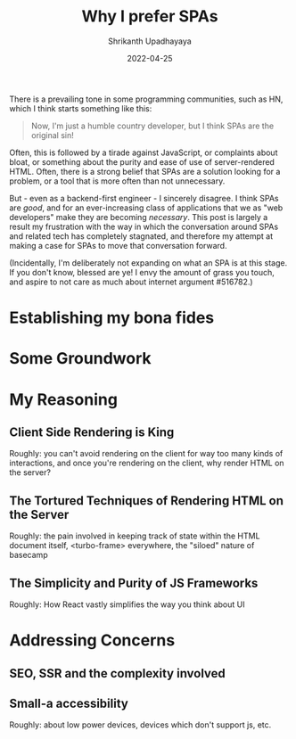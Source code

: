 #+TITLE: Why I prefer SPAs
#+AUTHOR: Shrikanth Upadhayaya
#+DATE: 2022-04-25
#+LAYOUT: post
#+TAGS: frontend web spa mpa javascript react

There is a prevailing tone in some programming communities, such as
HN, which I think starts something like this:

#+begin_quote
Now, I'm just a humble country developer, but I think SPAs are the
original sin!
#+end_quote

Often, this is followed by a tirade against JavaScript, or complaints
about bloat, or something about the purity and ease of use of
server-rendered HTML. Often, there is a strong belief that SPAs are a
solution looking for a problem, or a tool that is more often than not
unnecessary.

But - even as a backend-first engineer - I sincerely disagree. I think
SPAs are /good/, and for an ever-increasing class of applications that
we as "web developers" make they are becoming /necessary/. This post
is largely a result my frustration with the way in which the
conversation around SPAs and related tech has completely stagnated,
and therefore my attempt at making a case for SPAs to move that
conversation forward.

(Incidentally, I'm deliberately not expanding on what an SPA is at
this stage. If you don't know, blessed are ye! I envy the amount of
grass you touch, and aspire to not care as much about internet
argument #516782.)

* Establishing my bona fides

* Some Groundwork

* My Reasoning

** Client Side Rendering is King
Roughly: you can't avoid rendering on the client for way too many
kinds of interactions, and once you're rendering on the client, why
render HTML on the server?

** The Tortured Techniques of Rendering HTML on the Server
Roughly: the pain involved in keeping track of state within the HTML
document itself, <turbo-frame> everywhere, the "siloed" nature of
basecamp

** The Simplicity and Purity of JS Frameworks
Roughly: How React vastly simplifies the way you think about UI

* Addressing Concerns

** SEO, SSR and the complexity involved

** Small-a accessibility
Roughly: about low power devices, devices which don't support js, etc.
